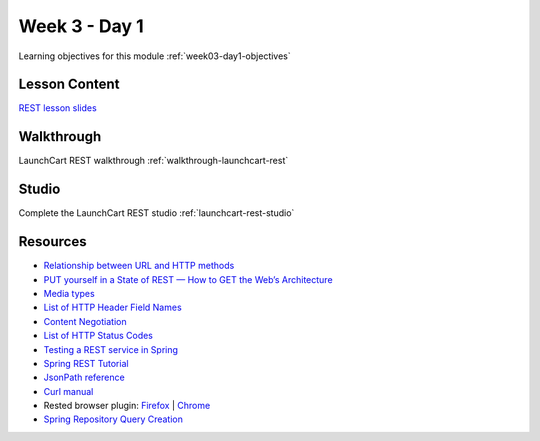 ==============
Week 3 - Day 1
==============

Learning objectives for this module :ref:`week03-day1-objectives`

Lesson Content
==============

`REST lesson slides <https://education.launchcode.org/gis-devops-slides/week3/rest.html#1>`_

Walkthrough
===========

LaunchCart REST walkthrough :ref:`walkthrough-launchcart-rest`

Studio
======

Complete the LaunchCart REST studio :ref:`launchcart-rest-studio`

Resources
=========

* `Relationship between URL and HTTP methods <https://en.wikipedia.org/wiki/Representational_state_transfer#Relationship_between_URL_and_HTTP_methods>`_
* `PUT yourself in a State of REST — How to GET the Web’s Architecture <https://blog.versionone.com/put-yourself-in-a-state-of-rest-to-get-web-architecture/>`_
* `Media types <https://en.wikipedia.org/wiki/Media_type>`_
* `List of HTTP Header Field Names <https://en.wikipedia.org/wiki/List_of_HTTP_header_fields#Field_names>`_
* `Content Negotiation <https://en.wikipedia.org/wiki/Content_negotiation>`_
* `List of HTTP Status Codes <https://en.wikipedia.org/wiki/List_of_HTTP_status_codes>`_
* `Testing a REST service in Spring <https://spring.io/guides/tutorials/bookmarks/#_testing_a_rest_service>`_
* `Spring REST Tutorial <https://spring.io/guides/tutorials/bookmarks/>`_
* `JsonPath reference <http://goessner.net/articles/JsonPath/>`_
* `Curl manual <https://curl.haxx.se/docs/manual.html>`_
* Rested browser plugin: `Firefox <https://addons.mozilla.org/en-US/firefox/addon/rested/>`_ | `Chrome <https://chrome.google.com/webstore/detail/rested/eelcnbccaccipfolokglfhhmapdchbfg>`_
* `Spring Repository Query Creation <https://docs.spring.io/spring-data/data-commons/docs/1.6.1.RELEASE/reference/html/repositories.html#repositories.query-methods.query-creationd>`_
